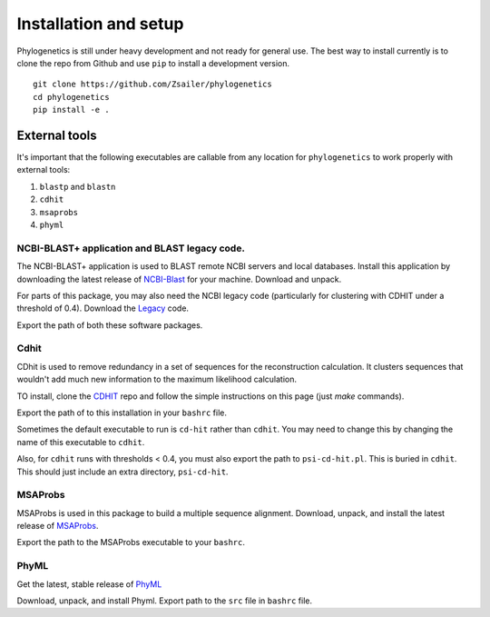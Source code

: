 Installation and setup
======================

Phylogenetics is still under heavy development and not ready for general use. The
best way to install currently is to clone the repo from Github and use ``pip`` to
install a development version.

::

    git clone https://github.com/Zsailer/phylogenetics
    cd phylogenetics
    pip install -e .


External tools
--------------

It's important that the following executables are callable from any location
for ``phylogenetics`` to work properly with external tools:

1. ``blastp`` and ``blastn``
2. ``cdhit``
3. ``msaprobs``
4. ``phyml``


NCBI-BLAST+ application and BLAST legacy code.
^^^^^^^^^^^^^^^^^^^^^^^^^^^^^^^^^^^^^^^^^^^^^^

The NCBI-BLAST+ application is used to BLAST remote NCBI servers and local databases. Install this application by downloading the latest release of `NCBI-Blast`_ for your machine. Download and unpack.

.. _NCBI-Blast: ftp://ftp.ncbi.nlm.nih.gov/blast/executables/blast+/LATEST/

For parts of this package, you may also need the NCBI legacy code (particularly for clustering with CDHIT under a threshold of 0.4). Download the `Legacy`_ code.

.. _Legacy: ftp://ftp.ncbi.nlm.nih.gov/blast/executables/release/LATEST/

Export the path of both these software packages.

Cdhit
^^^^^

CDhit is used to remove redundancy in a set of sequences for the reconstruction calculation. It clusters sequences that wouldn't add much new information to the maximum likelihood calculation.

TO install, clone the `CDHIT`_ repo and follow the simple instructions on this page (just `make` commands).

.. _CDHIT: https://github.com/weizhongli/cdhit

Export the path of to this installation in your ``bashrc`` file.

Sometimes the default executable to run is ``cd-hit`` rather than ``cdhit``. You may need to change this by changing the name of this executable to ``cdhit``.

Also, for ``cdhit`` runs with thresholds < 0.4, you must also export the path to ``psi-cd-hit.pl``. This is buried in ``cdhit``. This should just include an extra directory, ``psi-cd-hit``.

MSAProbs
^^^^^^^^
MSAProbs is used in this package to build a multiple sequence alignment. Download, unpack, and install the latest release of `MSAProbs`_.

.. _MSAProbs: http://sourceforge.net/projects/msaprobs/

Export the path to the MSAProbs executable to your ``bashrc``.

PhyML
^^^^^

Get the latest, stable release of `PhyML`_

.. _PhyML: https://github.com/stephaneguindon/phyml-downloads/releases

Download, unpack, and install Phyml. Export path to the ``src`` file in ``bashrc`` file.
